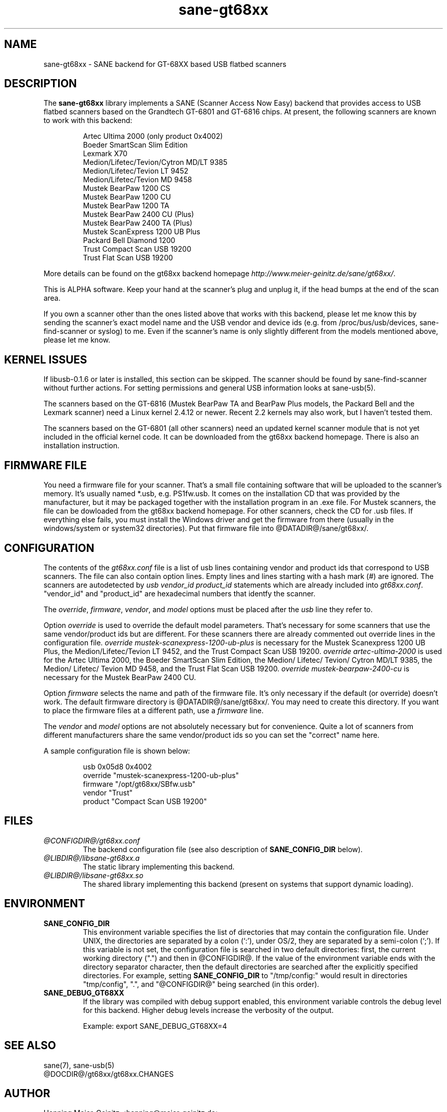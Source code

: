 .TH sane-gt68xx 5 "25 Oct 2002"
.IX sane-gt68xx
.SH NAME
sane-gt68xx - SANE backend for GT-68XX based USB flatbed scanners
.SH DESCRIPTION
The
.B sane-gt68xx
library implements a SANE (Scanner Access Now Easy) backend that provides
access to USB flatbed scanners based on the Grandtech GT-6801 and GT-6816
chips.  At present, the following scanners are known to work with this
backend:
.PP
.RS
Artec Ultima 2000 (only product 0x4002)
.br
Boeder SmartScan Slim Edition
.br
Lexmark X70
.br
Medion/Lifetec/Tevion/Cytron MD/LT 9385
.br
Medion/Lifetec/Tevion LT 9452
.br
Medion/Lifetec/Tevion MD 9458
.br
Mustek BearPaw 1200 CS
.br
Mustek BearPaw 1200 CU
.br
Mustek BearPaw 1200 TA
.br
Mustek BearPaw 2400 CU (Plus)
.br
Mustek BearPaw 2400 TA (Plus)
.br
Mustek ScanExpress 1200 UB Plus
.br
Packard Bell Diamond 1200
.br
Trust Compact Scan USB 19200
.br
Trust Flat Scan USB 19200
.RE
.PP
More details can be found on the gt68xx backend homepage 
.IR http://www.meier-geinitz.de/sane/gt68xx/ .
.PP
This is ALPHA software. Keep your hand at the scanner's plug and unplug it, if
the head bumps at the end of the scan area.
.PP
If you own a scanner other than the ones listed above that works with this
backend, please let me know this by sending the scanner's exact model name and
the USB vendor and device ids (e.g. from /proc/bus/usb/devices,
sane-find-scanner or syslog) to me. Even if the scanner's name is only
slightly different from the models mentioned above, please let me know.
.PP
.SH KERNEL ISSUES
If libusb-0.1.6 or later is installed, this section can be skipped. The
scanner should be found by sane-find-scanner without further actions. For
setting permissions and general USB information looks at sane-usb(5).
.PP
The scanners based on the GT-6816 (Mustek BearPaw TA and BearPaw Plus models,
the Packard Bell and the Lexmark scanner) need a Linux kernel 2.4.12 or newer.
Recent 2.2 kernels may also work, but I haven't tested them.
.PP
The scanners based on the GT-6801 (all other scanners) need an updated kernel
scanner module that is not yet included in the official kernel code. It can
be downloaded from the gt68xx backend homepage. There is also an installation
instruction.

.SH FIRMWARE FILE
You need a firmware file for your scanner. That's a small file containing
software that will be uploaded to the scanner's memory. It's usually named
*.usb, e.g. PS1fw.usb. It comes on the installation CD that was provided by
the manufacturer, but it may be packaged together with the installation
program in an .exe file. For Mustek scanners, the file can be dowloaded from
the gt68xx backend homepage. For other scanners, check the CD for .usb
files. If everything else fails, you must install the Windows driver and get
the firmware from there (usually in the windows/system or system32
directories). Put that firmware file into @DATADIR@/sane/gt68xx/.
.SH CONFIGURATION
The contents of the
.I gt68xx.conf
file is a list of usb lines containing vendor and product ids that correspond
to USB scanners. The file can also contain option lines.  Empty lines and
lines starting with a hash mark (#) are ignored.  The scanners are
autodetected by
.I usb vendor_id product_id
statements which are already included into
.IR gt68xx.conf .
"vendor_id" and "product_id" are hexadecimal numbers that identfy the
scanner. 
.PP
The 
.IR override ,
.IR firmware ,
.IR vendor ,
and
.I model
options must be placed after the
.I usb
line they refer to.
.PP
Option
.I override
is used to override the default model parameters. That's necessary for some
scanners that use the same vendor/product ids but are different. For these
scanners there are already commented out override lines in the configuration
file. 
.I override "mustek-scanexpress-1200-ub-plus"
is necessary for the Mustek Scanexpress 1200 UB Plus, the
Medion/Lifetec/Tevion LT 9452, and the Trust Compact Scan USB 19200.
.I override "artec-ultima-2000"
is used for the Artec Ultima 2000, the Boeder SmartScan Slim Edition, the
Medion/ Lifetec/ Tevion/ Cytron MD/LT 9385, the Medion/ Lifetec/ Tevion MD
9458, and the Trust Flat Scan USB 19200.
.I override "mustek-bearpaw-2400-cu"
is necessary for the Mustek BearPaw 2400 CU.
.PP
Option
.I firmware
selects the name and path of the firmware file. It's only necessary if the
default (or override) doesn't work. The default firmware directory is
@DATADIR@/sane/gt68xx/. You may need to create this directory. If you
want to place the firmware files at a different path, use a 
.I firmware
line.
.PP
The 
.I vendor
and
.I model
options are not absolutely necessary but for convenience. Quite a lot of
scanners from different manufacturers share the same vendor/product ids so you
can set the "correct" name here.
.PP
A sample configuration file is shown below:
.PP
.RS
usb 0x05d8 0x4002
.br
override "mustek-scanexpress-1200-ub-plus"
.br
firmware "/opt/gt68xx/SBfw.usb"
.br
vendor "Trust"
.br
product "Compact Scan USB 19200"
.RE


.SH FILES
.TP
.I @CONFIGDIR@/gt68xx.conf
The backend configuration file (see also description of
.B SANE_CONFIG_DIR
below).
.TP
.I @LIBDIR@/libsane-gt68xx.a
The static library implementing this backend.
.TP
.I @LIBDIR@/libsane-gt68xx.so
The shared library implementing this backend (present on systems that
support dynamic loading).
.SH ENVIRONMENT
.TP
.B SANE_CONFIG_DIR
This environment variable specifies the list of directories that may
contain the configuration file.  Under UNIX, the directories are
separated by a colon (`:'), under OS/2, they are separated by a
semi-colon (`;').  If this variable is not set, the configuration file
is searched in two default directories: first, the current working
directory (".") and then in @CONFIGDIR@.  If the value of the
environment variable ends with the directory separator character, then
the default directories are searched after the explicitly specified
directories.  For example, setting
.B SANE_CONFIG_DIR
to "/tmp/config:" would result in directories "tmp/config", ".", and
"@CONFIGDIR@" being searched (in this order).
.TP
.B SANE_DEBUG_GT68XX
If the library was compiled with debug support enabled, this
environment variable controls the debug level for this backend.  Higher
debug levels increase the verbosity of the output. 

Example: 
export SANE_DEBUG_GT68XX=4

.SH "SEE ALSO"
sane(7), sane-usb(5)
.br
@DOCDIR@/gt68xx/gt68xx.CHANGES
 
.SH AUTHOR
Henning Meier-Geinitz <henning@meier-geinitz.de>
.br
The original gt68xx driver was written by Sergey Vlasov, Andreas Nowack, and
David Stevenson. Thanks for sending patches and answering questions to them
and all the other contributors.
.SH BUGS
Currently scanning seems to only work under Linux. With the BSDs, either the
first command after the firmware boot or the reading of the scanned data times
out.
.PP
Automatic gain is slow (especially 2400 CU). Maybe use the existing default
values. Also, default values could be added to gt68xx.conf. Check if auto-gain
for CCD scanners should use the max/min values, too.
.PP
The first few lines of the image are garbage for the 2400 TA
Plus.
.PP
The images are too dark for some scanners, especially in TA mode. Maybe
add a gamma option?
.PP
Interpolation should be used instead of just copying data, when the X- and
Y-resolution differ.
.PP
Support for buttons is missing.
.PP
More detailed bug information is
available at the gt68xx backend homepage
.IR http://www.meier-geinitz.de/sane/gt68xx .
Please contact me if you find a bug or missing feature:
<henning@meier-geinitz.de>
